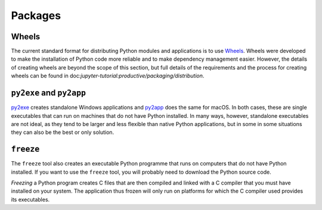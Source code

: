 Packages
========

Wheels
~~~~~~

The current standard format for distributing Python modules and applications is
to use `Wheels <https://pythonwheels.com/>`_. Wheels were developed to make the
installation of Python code more reliable and to make dependency management
easier. However, the details of creating wheels are beyond the scope of this
section, but full details of the requirements and the process for creating
wheels can be found in doc:`jupyter-tutorial:productive/packaging/distribution`.

``py2exe`` and ``py2app``
~~~~~~~~~~~~~~~~~~~~~~~~~

`py2exe <https://www.py2exe.org/>`_ creates standalone Windows applications and
`py2app <https://py2app.readthedocs.io/en/latest/>`_ does the same for macOS. In
both cases, these are single executables that can run on machines that do not
have Python installed. In many ways, however, standalone executables are not
ideal, as they tend to be larger and less flexible than native Python
applications, but in some in some situations they can also be the best or only
solution.

``freeze``
~~~~~~~~~~

The ``freeze`` tool also creates an executable Python programme that runs on
computers that do not have Python installed. If you want to use the ``freeze``
tool, you will probably need to download the Python source code.

*Freezing* a Python program creates C files that are then compiled and linked
with a C compiler that you must have installed on your system. The application
thus frozen will only run on platforms for which the C compiler used provides
its executables.

.. seealso::

    * `Tools/freeze <https://github.com/python/cpython/tree/main/Tools/freeze>`_
